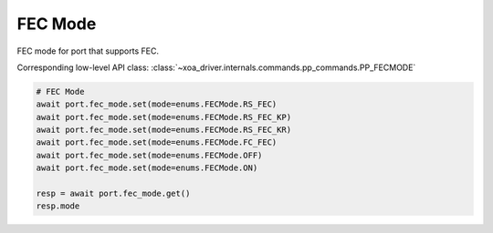 FEC Mode
=========================

FEC mode for port that supports FEC.

Corresponding low-level API class: :class:`~xoa_driver.internals.commands.pp_commands.PP_FECMODE`

.. code-block:: python

    # FEC Mode
    await port.fec_mode.set(mode=enums.FECMode.RS_FEC)
    await port.fec_mode.set(mode=enums.FECMode.RS_FEC_KP)
    await port.fec_mode.set(mode=enums.FECMode.RS_FEC_KR)
    await port.fec_mode.set(mode=enums.FECMode.FC_FEC)
    await port.fec_mode.set(mode=enums.FECMode.OFF)
    await port.fec_mode.set(mode=enums.FECMode.ON)

    resp = await port.fec_mode.get()
    resp.mode
